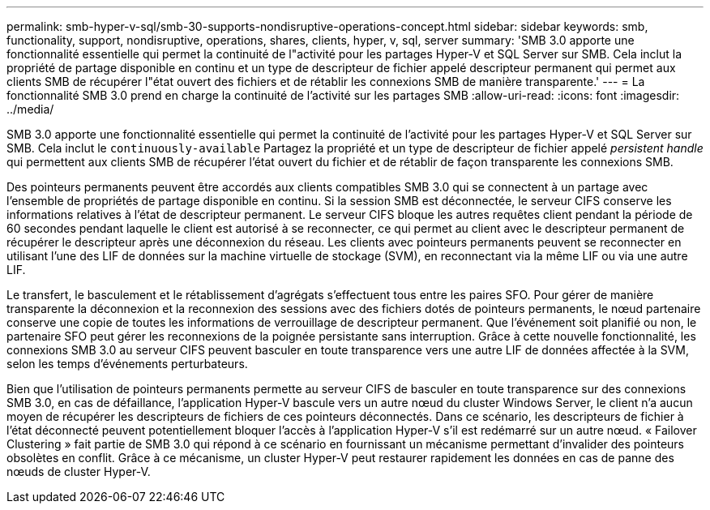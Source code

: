 ---
permalink: smb-hyper-v-sql/smb-30-supports-nondisruptive-operations-concept.html 
sidebar: sidebar 
keywords: smb, functionality, support, nondisruptive, operations, shares, clients, hyper, v, sql, server 
summary: 'SMB 3.0 apporte une fonctionnalité essentielle qui permet la continuité de l"activité pour les partages Hyper-V et SQL Server sur SMB. Cela inclut la propriété de partage disponible en continu et un type de descripteur de fichier appelé descripteur permanent qui permet aux clients SMB de récupérer l"état ouvert des fichiers et de rétablir les connexions SMB de manière transparente.' 
---
= La fonctionnalité SMB 3.0 prend en charge la continuité de l'activité sur les partages SMB
:allow-uri-read: 
:icons: font
:imagesdir: ../media/


[role="lead"]
SMB 3.0 apporte une fonctionnalité essentielle qui permet la continuité de l'activité pour les partages Hyper-V et SQL Server sur SMB. Cela inclut le `continuously-available` Partagez la propriété et un type de descripteur de fichier appelé _persistent handle_ qui permettent aux clients SMB de récupérer l'état ouvert du fichier et de rétablir de façon transparente les connexions SMB.

Des pointeurs permanents peuvent être accordés aux clients compatibles SMB 3.0 qui se connectent à un partage avec l'ensemble de propriétés de partage disponible en continu. Si la session SMB est déconnectée, le serveur CIFS conserve les informations relatives à l'état de descripteur permanent. Le serveur CIFS bloque les autres requêtes client pendant la période de 60 secondes pendant laquelle le client est autorisé à se reconnecter, ce qui permet au client avec le descripteur permanent de récupérer le descripteur après une déconnexion du réseau. Les clients avec pointeurs permanents peuvent se reconnecter en utilisant l'une des LIF de données sur la machine virtuelle de stockage (SVM), en reconnectant via la même LIF ou via une autre LIF.

Le transfert, le basculement et le rétablissement d'agrégats s'effectuent tous entre les paires SFO. Pour gérer de manière transparente la déconnexion et la reconnexion des sessions avec des fichiers dotés de pointeurs permanents, le nœud partenaire conserve une copie de toutes les informations de verrouillage de descripteur permanent. Que l'événement soit planifié ou non, le partenaire SFO peut gérer les reconnexions de la poignée persistante sans interruption. Grâce à cette nouvelle fonctionnalité, les connexions SMB 3.0 au serveur CIFS peuvent basculer en toute transparence vers une autre LIF de données affectée à la SVM, selon les temps d'événements perturbateurs.

Bien que l'utilisation de pointeurs permanents permette au serveur CIFS de basculer en toute transparence sur des connexions SMB 3.0, en cas de défaillance, l'application Hyper-V bascule vers un autre nœud du cluster Windows Server, le client n'a aucun moyen de récupérer les descripteurs de fichiers de ces pointeurs déconnectés. Dans ce scénario, les descripteurs de fichier à l'état déconnecté peuvent potentiellement bloquer l'accès à l'application Hyper-V s'il est redémarré sur un autre nœud. « Failover Clustering » fait partie de SMB 3.0 qui répond à ce scénario en fournissant un mécanisme permettant d'invalider des pointeurs obsolètes en conflit. Grâce à ce mécanisme, un cluster Hyper-V peut restaurer rapidement les données en cas de panne des nœuds de cluster Hyper-V.
